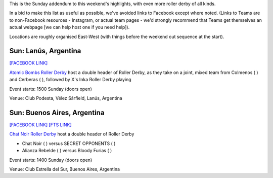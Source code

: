 .. title: Weekend Highlights: 12 May 2019
.. slug: weekendhighlights-12052019
.. date: 2019-05-10 12:00 UTC+01:00
.. tags: weekend highlights, australian derby, uk derby, french derby, dutch derby, austrian derby, swedish derby, greek derby, argentine derby
.. category:
.. link:
.. description:
.. type: text
.. author: aoanla

This is the Sunday addendum to this weekend's highlights, with even more roller derby of all kinds.

In a bid to make this list as useful as possible, we've avoided links to Facebook except where noted.
(Links to Teams are to non-Facebook resources - Instagram, or actual team pages - we'd strongly recommend that Teams
get themselves an actual webpage [we can help host one if you need help]).

Locations are roughly organised East-West (with things before the weekend out sequence at the start).

..
  https://www.facebook.com/events/1998841386912062/ (Riot City Ravens Triple header WALES)

  https://www.facebook.com/events/448219922412161/ (Châteauroux triple header FRANCE)

  https://www.facebook.com/events/2041237342837367/ [Rockcity/Namur/Black Sheep Rollers NETHERLANDS]

  https://www.facebook.com/events/721909654870429/ [Dust City v Rolling Ratpack AUSTRIA]

  https://www.facebook.com/events/400209210530390/ (Royal Sweden international triple header SWEDEN)

  https://www.facebook.com/events/805874153145911/ [Athens Open Training GREECE]

  https://www.facebook.com/events/958722181125630/ [LAR Bout 1 AUSTRALIA]


Sun: Lanús, Argentina
--------------------------------

`[FACEBOOK LINK]`__

.. __: https://www.facebook.com/events/287251772150306/


`Atomic Bombs Roller Derby`_ host a double header of Roller Derby, as they take on a joint, mixed team from Colmenos
( ) and Cerberas ( ), followed by X's Inka Roller Derby playing

.. _Atomic Bombs Roller Derby: https://www.instagram.com/atomicbombsrd/

Event starts: 1500 Sunday (doors open)

Venue: Club Podesta, Vélez Sárfield, Lanús, Argentina

Sun: Buenos Aires, Argentina
--------------------------------

`[FACEBOOK LINK]`__
`[FTS LINK]`__

.. __: https://www.facebook.com/events/445065329372510/
.. __:

`Chat Noir Roller Derby`_ host a double header of Roller Derby

- Chat Noir ( ) versus SECRET OPPONENTS ( )
- Alianza Rebelde ( ) versus Bloody Furias ( )

.. _Chat Noir Roller Derby: https://www.instagram.com/chatnoir.rd/

Event starts: 1400 Sunday (doors open)

Venue: Club Estrella del Sur, Buenos Aires, Argentina

..
  Sun:
  --------------------------------

  `[FACEBOOK LINK]`__
  `[FTS LINK]`__

  .. __:
  .. __:

  `Name`_ ...

  .. _Name:

  Event starts:

  Venue:
